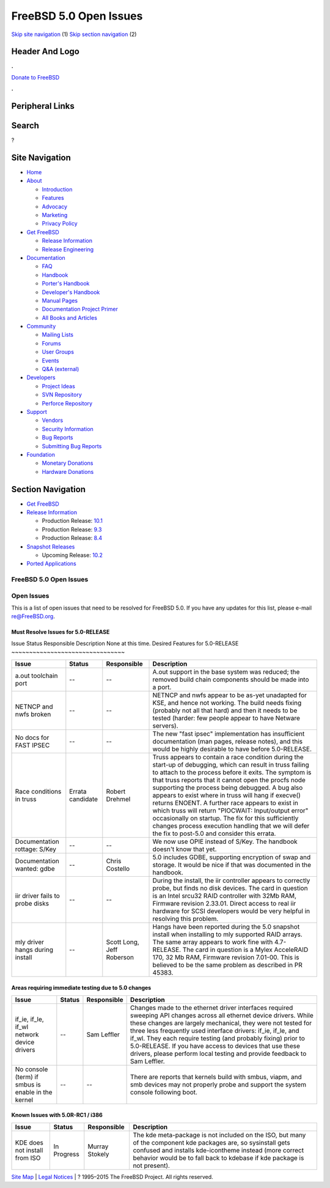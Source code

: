 =======================
FreeBSD 5.0 Open Issues
=======================

.. raw:: html

   <div id="containerwrap">

.. raw:: html

   <div id="container">

`Skip site navigation <#content>`__ (1) `Skip section
navigation <#contentwrap>`__ (2)

.. raw:: html

   <div id="headercontainer">

.. raw:: html

   <div id="header">

Header And Logo
---------------

.. raw:: html

   <div id="headerlogoleft">

|FreeBSD|

.. raw:: html

   </div>

.. raw:: html

   <div id="headerlogoright">

.. raw:: html

   <div class="frontdonateroundbox">

.. raw:: html

   <div class="frontdonatetop">

.. raw:: html

   <div>

**.**

.. raw:: html

   </div>

.. raw:: html

   </div>

.. raw:: html

   <div class="frontdonatecontent">

`Donate to FreeBSD <https://www.FreeBSDFoundation.org/donate/>`__

.. raw:: html

   </div>

.. raw:: html

   <div class="frontdonatebot">

.. raw:: html

   <div>

**.**

.. raw:: html

   </div>

.. raw:: html

   </div>

.. raw:: html

   </div>

Peripheral Links
----------------

.. raw:: html

   <div id="searchnav">

.. raw:: html

   </div>

.. raw:: html

   <div id="search">

Search
------

?

.. raw:: html

   </div>

.. raw:: html

   </div>

.. raw:: html

   </div>

Site Navigation
---------------

.. raw:: html

   <div id="menu">

-  `Home <../../>`__

-  `About <../../about.html>`__

   -  `Introduction <../../projects/newbies.html>`__
   -  `Features <../../features.html>`__
   -  `Advocacy <../../advocacy/>`__
   -  `Marketing <../../marketing/>`__
   -  `Privacy Policy <../../privacy.html>`__

-  `Get FreeBSD <../../where.html>`__

   -  `Release Information <../../releases/>`__
   -  `Release Engineering <../../releng/>`__

-  `Documentation <../../docs.html>`__

   -  `FAQ <../../doc/en_US.ISO8859-1/books/faq/>`__
   -  `Handbook <../../doc/en_US.ISO8859-1/books/handbook/>`__
   -  `Porter's
      Handbook <../../doc/en_US.ISO8859-1/books/porters-handbook>`__
   -  `Developer's
      Handbook <../../doc/en_US.ISO8859-1/books/developers-handbook>`__
   -  `Manual Pages <//www.FreeBSD.org/cgi/man.cgi>`__
   -  `Documentation Project
      Primer <../../doc/en_US.ISO8859-1/books/fdp-primer>`__
   -  `All Books and Articles <../../docs/books.html>`__

-  `Community <../../community.html>`__

   -  `Mailing Lists <../../community/mailinglists.html>`__
   -  `Forums <https://forums.FreeBSD.org>`__
   -  `User Groups <../../usergroups.html>`__
   -  `Events <../../events/events.html>`__
   -  `Q&A
      (external) <http://serverfault.com/questions/tagged/freebsd>`__

-  `Developers <../../projects/index.html>`__

   -  `Project Ideas <https://wiki.FreeBSD.org/IdeasPage>`__
   -  `SVN Repository <https://svnweb.FreeBSD.org>`__
   -  `Perforce Repository <http://p4web.FreeBSD.org>`__

-  `Support <../../support.html>`__

   -  `Vendors <../../commercial/commercial.html>`__
   -  `Security Information <../../security/>`__
   -  `Bug Reports <https://bugs.FreeBSD.org/search/>`__
   -  `Submitting Bug Reports <https://www.FreeBSD.org/support.html>`__

-  `Foundation <https://www.freebsdfoundation.org/>`__

   -  `Monetary Donations <https://www.freebsdfoundation.org/donate/>`__
   -  `Hardware Donations <../../donations/>`__

.. raw:: html

   </div>

.. raw:: html

   </div>

.. raw:: html

   <div id="content">

.. raw:: html

   <div id="sidewrap">

.. raw:: html

   <div id="sidenav">

Section Navigation
------------------

-  `Get FreeBSD <../../where.html>`__
-  `Release Information <../../releases/>`__

   -  Production Release:
      `10.1 <../../releases/10.1R/announce.html>`__
   -  Production Release:
      `9.3 <../../releases/9.3R/announce.html>`__
   -  Production Release:
      `8.4 <../../releases/8.4R/announce.html>`__

-  `Snapshot Releases <../../snapshots/>`__

   -  Upcoming Release:
      `10.2 <../../releases/10.2R/schedule.html>`__

-  `Ported Applications <../../ports/>`__

.. raw:: html

   </div>

.. raw:: html

   </div>

.. raw:: html

   <div id="contentwrap">

FreeBSD 5.0 Open Issues
=======================

Open Issues
===========

This is a list of open issues that need to be resolved for FreeBSD 5.0.
If you have any updates for this list, please e-mail re@FreeBSD.org.

Must Resolve Issues for 5.0-RELEASE
~~~~~~~~~~~~~~~~~~~~~~~~~~~~~~~~~~~

Issue
Status
Responsible
Description
None at this time.
Desired Features for 5.0-RELEASE
~~~~~~~~~~~~~~~~~~~~~~~~~~~~~~~~

+-----------------------------------+--------------------+-----------------------------+--------------------------------------------------------------------------------------------------------------------------------------------------------------------------------------------------------------------------------------------------------------------------------------------------------------------------------------------------------------------------------------------------------------------------------------------------------------------------------------------------------------------------------------------------------------------------------------------------------------+
| Issue                             | Status             | Responsible                 | Description                                                                                                                                                                                                                                                                                                                                                                                                                                                                                                                                                                                                  |
+===================================+====================+=============================+==============================================================================================================================================================================================================================================================================================================================================================================================================================================================================================================================================================================================================+
| a.out toolchain port              | --                 | --                          | A.out support in the base system was reduced; the removed build chain components should be made into a port.                                                                                                                                                                                                                                                                                                                                                                                                                                                                                                 |
+-----------------------------------+--------------------+-----------------------------+--------------------------------------------------------------------------------------------------------------------------------------------------------------------------------------------------------------------------------------------------------------------------------------------------------------------------------------------------------------------------------------------------------------------------------------------------------------------------------------------------------------------------------------------------------------------------------------------------------------+
| NETNCP and nwfs broken            | --                 | --                          | NETNCP and nwfs appear to be as-yet unadapted for KSE, and hence not working. The build needs fixing (probably not all that hard) and then it needs to be tested (harder: few people appear to have Netware servers).                                                                                                                                                                                                                                                                                                                                                                                        |
+-----------------------------------+--------------------+-----------------------------+--------------------------------------------------------------------------------------------------------------------------------------------------------------------------------------------------------------------------------------------------------------------------------------------------------------------------------------------------------------------------------------------------------------------------------------------------------------------------------------------------------------------------------------------------------------------------------------------------------------+
| No docs for FAST IPSEC            | --                 | --                          | The new "fast ipsec" implementation has insufficient documentation (man pages, release notes), and this would be highly desirable to have before 5.0-RELEASE.                                                                                                                                                                                                                                                                                                                                                                                                                                                |
+-----------------------------------+--------------------+-----------------------------+--------------------------------------------------------------------------------------------------------------------------------------------------------------------------------------------------------------------------------------------------------------------------------------------------------------------------------------------------------------------------------------------------------------------------------------------------------------------------------------------------------------------------------------------------------------------------------------------------------------+
| Race conditions in truss          | Errata candidate   | Robert Drehmel              | Truss appears to contain a race condition during the start-up of debugging, which can result in truss failing to attach to the process before it exits. The symptom is that truss reports that it cannot open the procfs node supporting the process being debugged. A bug also appears to exist where in truss will hang if execve() returns ENOENT. A further race appears to exist in which truss will return "PIOCWAIT: Input/output error" occasionally on startup. The fix for this sufficiently changes process execution handling that we will defer the fix to post-5.0 and consider this errata.   |
+-----------------------------------+--------------------+-----------------------------+--------------------------------------------------------------------------------------------------------------------------------------------------------------------------------------------------------------------------------------------------------------------------------------------------------------------------------------------------------------------------------------------------------------------------------------------------------------------------------------------------------------------------------------------------------------------------------------------------------------+
| Documentation rottage: S/Key      | --                 | --                          | We now use OPIE instead of S/Key. The handbook doesn't know that yet.                                                                                                                                                                                                                                                                                                                                                                                                                                                                                                                                        |
+-----------------------------------+--------------------+-----------------------------+--------------------------------------------------------------------------------------------------------------------------------------------------------------------------------------------------------------------------------------------------------------------------------------------------------------------------------------------------------------------------------------------------------------------------------------------------------------------------------------------------------------------------------------------------------------------------------------------------------------+
| Documentation wanted: gdbe        | --                 | Chris Costello              | 5.0 includes GDBE, supporting encryption of swap and storage. It would be nice if that was documented in the handbook.                                                                                                                                                                                                                                                                                                                                                                                                                                                                                       |
+-----------------------------------+--------------------+-----------------------------+--------------------------------------------------------------------------------------------------------------------------------------------------------------------------------------------------------------------------------------------------------------------------------------------------------------------------------------------------------------------------------------------------------------------------------------------------------------------------------------------------------------------------------------------------------------------------------------------------------------+
| iir driver fails to probe disks   | --                 | --                          | During the install, the iir controller appears to correctly probe, but finds no disk devices. The card in question is an Intel srcu32 RAID controller with 32Mb RAM, Firmware revision 2.33.01. Direct access to real iir hardware for SCSI developers would be very helpful in resolving this problem.                                                                                                                                                                                                                                                                                                      |
+-----------------------------------+--------------------+-----------------------------+--------------------------------------------------------------------------------------------------------------------------------------------------------------------------------------------------------------------------------------------------------------------------------------------------------------------------------------------------------------------------------------------------------------------------------------------------------------------------------------------------------------------------------------------------------------------------------------------------------------+
| mly driver hangs during install   | --                 | Scott Long, Jeff Roberson   | Hangs have been reported during the 5.0 snapshot install when installing to mly supported RAID arrays. The same array appears to work fine with 4.7-RELEASE. The card in question is a Mylex AcceleRAID 170, 32 Mb RAM, Firmware revision 7.01-00. This is believed to be the same problem as described in PR 45383.                                                                                                                                                                                                                                                                                         |
+-----------------------------------+--------------------+-----------------------------+--------------------------------------------------------------------------------------------------------------------------------------------------------------------------------------------------------------------------------------------------------------------------------------------------------------------------------------------------------------------------------------------------------------------------------------------------------------------------------------------------------------------------------------------------------------------------------------------------------------+

Areas requiring immediate testing due to 5.0 changes
~~~~~~~~~~~~~~~~~~~~~~~~~~~~~~~~~~~~~~~~~~~~~~~~~~~~

+------------------------------------------------------+----------+---------------+-----------------------------------------------------------------------------------------------------------------------------------------------------------------------------------------------------------------------------------------------------------------------------------------------------------------------------------------------------------------------------------------------------------------------------------------------------------------+
| Issue                                                | Status   | Responsible   | Description                                                                                                                                                                                                                                                                                                                                                                                                                                                     |
+======================================================+==========+===============+=================================================================================================================================================================================================================================================================================================================================================================================================================================================================+
| if\_ie, if\_le, if\_wl network device drivers        | --       | Sam Leffler   | Changes made to the ethernet driver interfaces required sweeping API changes across all ethernet device drivers. While these changes are largely mechanical, they were not tested for three less frequently used interface drivers: if\_ie, if\_le, and if\_wl. They each require testing (and probably fixing) prior to 5.0-RELEASE. If you have access to devices that use these drivers, please perform local testing and provide feedback to Sam Leffler.   |
+------------------------------------------------------+----------+---------------+-----------------------------------------------------------------------------------------------------------------------------------------------------------------------------------------------------------------------------------------------------------------------------------------------------------------------------------------------------------------------------------------------------------------------------------------------------------------+
| No console (term) if smbus is enable in the kernel   | --       | --            | There are reports that kernels build with smbus, viapm, and smb devices may not properly probe and support the system console following boot.                                                                                                                                                                                                                                                                                                                   |
+------------------------------------------------------+----------+---------------+-----------------------------------------------------------------------------------------------------------------------------------------------------------------------------------------------------------------------------------------------------------------------------------------------------------------------------------------------------------------------------------------------------------------------------------------------------------------+

Known Issues with 5.0R-RC1 / i386
~~~~~~~~~~~~~~~~~~~~~~~~~~~~~~~~~

+---------------------------------+---------------+------------------+-------------------------------------------------------------------------------------------------------------------------------------------------------------------------------------------------------------------------------------------------------+
| Issue                           | Status        | Responsible      | Description                                                                                                                                                                                                                                           |
+=================================+===============+==================+=======================================================================================================================================================================================================================================================+
| KDE does not install from ISO   | In Progress   | Murray Stokely   | The kde meta-package is not included on the ISO, but many of the component kde packages are, so sysinstall gets confused and installs kde-icontheme instead (more correct behavior would be to fall back to kdebase if kde package is not present).   |
+---------------------------------+---------------+------------------+-------------------------------------------------------------------------------------------------------------------------------------------------------------------------------------------------------------------------------------------------------+

.. raw:: html

   </div>

.. raw:: html

   </div>

.. raw:: html

   <div id="footer">

`Site Map <../../search/index-site.html>`__ \| `Legal
Notices <../../copyright/>`__ \| ? 1995–2015 The FreeBSD Project. All
rights reserved.

.. raw:: html

   </div>

.. raw:: html

   </div>

.. raw:: html

   </div>

.. |FreeBSD| image:: ../../layout/images/logo-red.png
   :target: ../..
